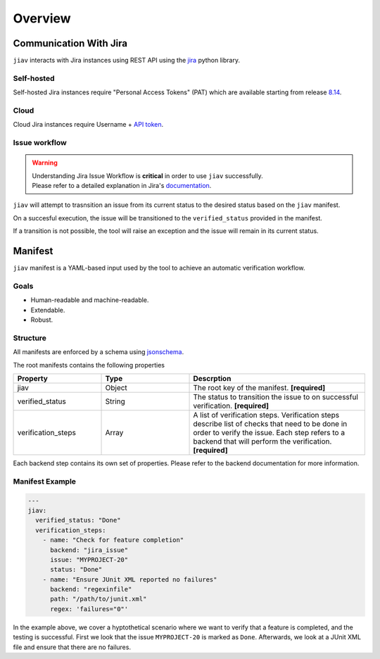 ########
Overview
########

***********************
Communication With Jira
***********************

``jiav`` interacts with Jira instances using REST API using the `jira
<https://jira.readthedocs.io>`_ python library.

Self-hosted
===========

Self-hosted Jira instances require "Personal Access Tokens" (PAT) which
are available starting from release `8.14
<https://confluence.atlassian.com/enterprise/using-personal-access-tokens-1026032365.html>`_.

Cloud
=====

Cloud Jira instances require Username + `API token
<https://support.atlassian.com/atlassian-account/docs/manage-api-tokens-for-your-atlassian-account/>`_.

Issue workflow
==============

.. warning::

   |  Understanding Jira Issue Workflow is **critical** in order to use
      ``jiav`` successfully.
   |  Please refer to a detailed explanation in Jira's `documentation
      <https://support.atlassian.com/jira-cloud-administration/docs/work-with-issue-workflows/>`_.

``jiav`` will attempt to trasnsition an issue from its current status to
the desired status based on the ``jiav`` manifest.

On a succesful execution, the issue will be transitioned to the
``verified_status`` provided in the manifest.

If a transition is not possible, the tool will raise an exception and
the issue will remain in its current status.

********
Manifest
********

``jiav`` manifest is a YAML-based input used by the tool to achieve an
automatic verification workflow.

Goals
=====

-  Human-readable and machine-readable.
-  Extendable.
-  Robust.

Structure
=========

All manifests are enforced by a schema using `jsonschema
<https://json-schema.org/>`_.

The root manifests contains the following properties

.. list-table::
   :widths: 25 25 50
   :header-rows: 1

   -  -  Property
      -  Type
      -  Descrption

   -  -  jiav
      -  Object
      -  The root key of the manifest. **[required]**

   -  -  verified_status
      -  String
      -  The status to transition the issue to on successful
         verification. **[required]**

   -  -  verification_steps

      -  Array

      -  A list of verification steps. Verification steps describe list
         of checks that need to be done in order to verify the issue.
         Each step refers to a backend that will perform the
         verification. **[required]**

Each backend step contains its own set of properties. Please refer to
the backend documentation for more information.

Manifest Example
================

.. code:: yaml

   ---
   jiav:
     verified_status: "Done"
     verification_steps:
       - name: "Check for feature completion"
         backend: "jira_issue"
         issue: "MYPROJECT-20"
         status: "Done"
       - name: "Ensure JUnit XML reported no failures"
         backend: "regexinfile"
         path: "/path/to/junit.xml"
         regex: 'failures="0"'

In the example above, we cover a hyptothetical scenario where we want to
verify that a feature is completed, and the testing is successful. First
we look that the issue ``MYPROJECT-20`` is marked as ``Done``.
Afterwards, we look at a JUnit XML file and ensure that there are no
failures.
